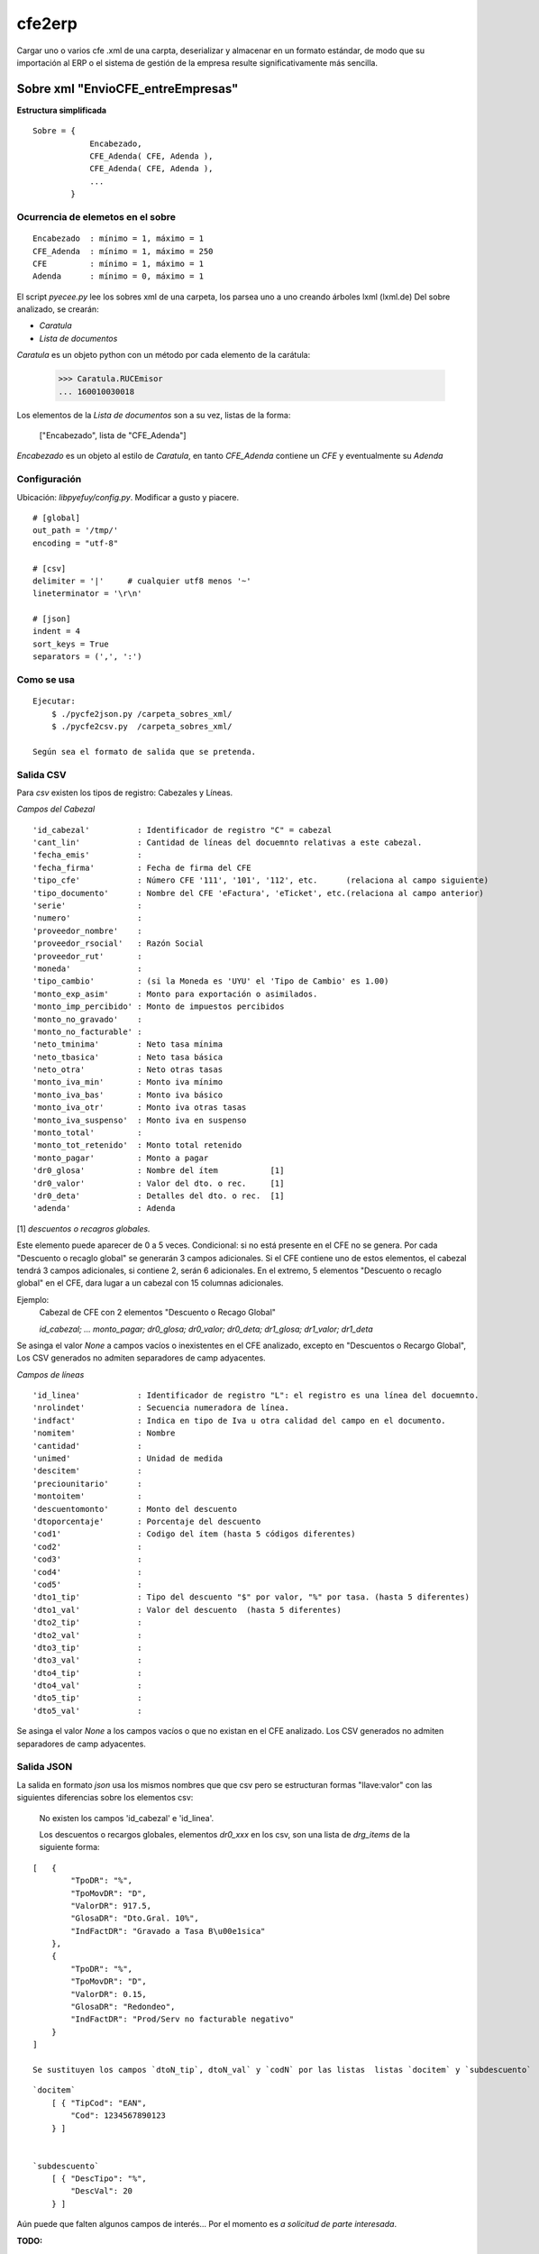 
=======
cfe2erp
=======

Cargar uno o varios cfe .xml de una carpta, deserializar y almacenar en un formato estándar, de modo que su importación al ERP o el sistema de gestión de la empresa resulte significativamente más sencilla.

Sobre xml "EnvioCFE_entreEmpresas"
==================================

**Estructura simplificada**


::

    Sobre = {
                Encabezado,
                CFE_Adenda( CFE, Adenda ),
                CFE_Adenda( CFE, Adenda ),
                ...
            }

Ocurrencia de elemetos en el sobre
''''''''''''''''''''''''''''''''''
::

        Encabezado  : mínimo = 1, máximo = 1
        CFE_Adenda  : mínimo = 1, máximo = 250
        CFE         : mínimo = 1, máximo = 1
        Adenda      : mínimo = 0, máximo = 1


El script `pyecee.py` lee los sobres xml de una carpeta, los parsea uno a uno creando árboles lxml (lxml.de)
Del sobre analizado, se crearán:

- `Caratula`
- `Lista de documentos`

`Caratula` es un objeto python con un método por cada elemento de la carátula:

    >>> Caratula.RUCEmisor
    ... 160010030018

Los elementos de la `Lista de documentos` son a su vez, listas de la forma:

    ["Encabezado", lista de "CFE_Adenda"]

`Encabezado` es un objeto al estilo de `Caratula`, en tanto `CFE_Adenda` contiene un `CFE` y eventualmente su `Adenda`


Configuración
'''''''''''''
Ubicación: `libpyefuy/config.py`. Modificar a gusto y piacere.

::

    # [global]
    out_path = '/tmp/'
    encoding = "utf-8"

    # [csv]
    delimiter = '|'     # cualquier utf8 menos '~'
    lineterminator = '\r\n'

    # [json]
    indent = 4
    sort_keys = True
    separators = (',', ':')


Como se usa
'''''''''''

::

    Ejecutar:
        $ ./pycfe2json.py /carpeta_sobres_xml/
        $ ./pycfe2csv.py  /carpeta_sobres_xml/

    Según sea el formato de salida que se pretenda.


Salida CSV
''''''''''


Para `csv` existen los tipos de registro: Cabezales y Líneas.

*Campos del Cabezal*
::

    'id_cabezal'          : Identificador de registro "C" = cabezal
    'cant_lin'            : Cantidad de líneas del docuemnto relativas a este cabezal.
    'fecha_emis'          :
    'fecha_firma'         : Fecha de firma del CFE
    'tipo_cfe'            : Número CFE '111', '101', '112', etc.      (relaciona al campo siguiente)
    'tipo_documento'      : Nombre del CFE 'eFactura', 'eTicket', etc.(relaciona al campo anterior)
    'serie'               :
    'numero'              :
    'proveedor_nombre'    :
    'proveedor_rsocial'   : Razón Social
    'proveedor_rut'       :
    'moneda'              :
    'tipo_cambio'         : (si la Moneda es 'UYU' el 'Tipo de Cambio' es 1.00)
    'monto_exp_asim'      : Monto para exportación o asimilados.
    'monto_imp_percibido' : Monto de impuestos percibidos
    'monto_no_gravado'    :
    'monto_no_facturable' :
    'neto_tminima'        : Neto tasa mínima
    'neto_tbasica'        : Neto tasa básica
    'neto_otra'           : Neto otras tasas
    'monto_iva_min'       : Monto iva mínimo
    'monto_iva_bas'       : Monto iva básico
    'monto_iva_otr'       : Monto iva otras tasas
    'monto_iva_suspenso'  : Monto iva en suspenso
    'monto_total'         :
    'monto_tot_retenido'  : Monto total retenido
    'monto_pagar'         : Monto a pagar
    'dr0_glosa'           : Nombre del ítem           [1]
    'dr0_valor'           : Valor del dto. o rec.     [1]
    'dr0_deta'            : Detalles del dto. o rec.  [1]
    'adenda'              : Adenda

[1]
*descuentos o recagros globales.*

Este elemento puede aparecer de 0 a 5 veces. Condicional: si no está presente en el CFE no se genera.
Por cada "Descuento o recaglo global" se generarán 3 campos adicionales.
Si el CFE contiene uno de estos elementos, el cabezal tendrá 3 campos adicionales, si contiene 2, serán 6 adicionales.
En el extremo, 5 elementos "Descuento o recaglo global" en el CFE, dara lugar a un cabezal con 15 columnas adicionales.

Ejemplo:
    Cabezal de CFE con 2 elementos "Descuento o Recago Global"

    `id_cabezal; ... monto_pagar; dr0_glosa; dr0_valor; dr0_deta; dr1_glosa; dr1_valor; dr1_deta`


Se asinga el valor `None` a campos vacíos o inexistentes en el CFE analizado, excepto en "Descuentos o Recargo Global",
Los CSV generados no admiten separadores de camp adyacentes.



*Campos de líneas*
::

    'id_linea'            : Identificador de registro "L": el registro es una línea del docuemnto.
    'nrolindet'           : Secuencia numeradora de línea.
    'indfact'             : Indica en tipo de Iva u otra calidad del campo en el documento.
    'nomitem'             : Nombre
    'cantidad'            :
    'unimed'              : Unidad de medida
    'descitem'            :
    'preciounitario'      :
    'montoitem'           :
    'descuentomonto'      : Monto del descuento
    'dtoporcentaje'       : Porcentaje del descuento
    'cod1'                : Codigo del ítem (hasta 5 códigos diferentes)
    'cod2'                :
    'cod3'                :
    'cod4'                :
    'cod5'                :
    'dto1_tip'            : Tipo del descuento "$" por valor, "%" por tasa. (hasta 5 diferentes)
    'dto1_val'            : Valor del descuento  (hasta 5 diferentes)
    'dto2_tip'            :
    'dto2_val'            :
    'dto3_tip'            :
    'dto3_val'            :
    'dto4_tip'            :
    'dto4_val'            :
    'dto5_tip'            :
    'dto5_val'            :


Se asinga el valor `None` a los campos vacíos o que no existan en el CFE analizado.
Los CSV generados no admiten separadores de camp adyacentes.



Salida JSON
'''''''''''

La salida en formato `json` usa los mismos nombres que que csv pero se estructuran
formas "llave:valor" con las siguientes diferencias sobre los elementos csv:

    No existen los campos  'id_cabezal' e 'id_linea'.

    Los descuentos o recargos globales, elementos `dr0_xxx` en los csv, son una lista de `drg_items` de la siguiente forma:

::

    [   {
            "TpoDR": "%",
            "TpoMovDR": "D",
            "ValorDR": 917.5,
            "GlosaDR": "Dto.Gral. 10%",
            "IndFactDR": "Gravado a Tasa B\u00e1sica"
        },
        {
            "TpoDR": "%",
            "TpoMovDR": "D",
            "ValorDR": 0.15,
            "GlosaDR": "Redondeo",
            "IndFactDR": "Prod/Serv no facturable negativo"
        }
    ]

    Se sustituyen los campos `dtoN_tip`, dtoN_val` y `codN` por las listas  listas `docitem` y `subdescuento`
::

    `docitem`
        [ { "TipCod": "EAN",
            "Cod": 1234567890123
        } ]


    `subdescuento`
        [ { "DescTipo": "%",
            "DescVal": 20
        } ]




Aún puede que falten algunos campos de interés... Por el momento es `a solicitud de parte interesada`.



**TODO:**

- Mejorar manejo de errores
- Documentar, agregar comentarios


